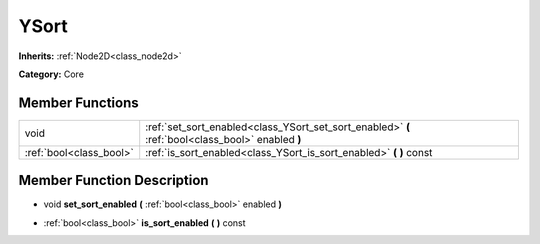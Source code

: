 .. _class_YSort:

YSort
=====

**Inherits:** :ref:`Node2D<class_node2d>`

**Category:** Core



Member Functions
----------------

+--------------------------+-----------------------------------------------------------------------------------------------------+
| void                     | :ref:`set_sort_enabled<class_YSort_set_sort_enabled>`  **(** :ref:`bool<class_bool>` enabled  **)** |
+--------------------------+-----------------------------------------------------------------------------------------------------+
| :ref:`bool<class_bool>`  | :ref:`is_sort_enabled<class_YSort_is_sort_enabled>`  **(** **)** const                              |
+--------------------------+-----------------------------------------------------------------------------------------------------+

Member Function Description
---------------------------

.. _class_YSort_set_sort_enabled:

- void  **set_sort_enabled**  **(** :ref:`bool<class_bool>` enabled  **)**

.. _class_YSort_is_sort_enabled:

- :ref:`bool<class_bool>`  **is_sort_enabled**  **(** **)** const


